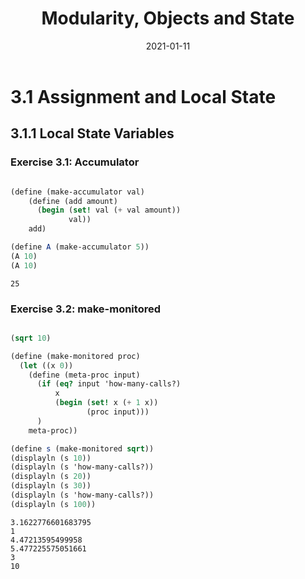 #+title: Modularity, Objects and State
#+date: 2021-01-11

* 3.1 Assignment and Local State

** 3.1.1 Local State Variables

*** Exercise 3.1: Accumulator

#+begin_src scheme :results value :exports both

  (define (make-accumulator val)
      (define (add amount)
        (begin (set! val (+ val amount))
               val))
      add)

  (define A (make-accumulator 5))
  (A 10)
  (A 10)

#+end_src

#+RESULTS:
: 25

*** Exercise 3.2: make-monitored

#+BEGIN_SRC scheme :results output :exports both

  (sqrt 10)

  (define (make-monitored proc)
    (let ((x 0))
      (define (meta-proc input)
        (if (eq? input 'how-many-calls?)
            x
            (begin (set! x (+ 1 x))
                   (proc input)))
        )
      meta-proc))

  (define s (make-monitored sqrt))
  (displayln (s 10))
  (displayln (s 'how-many-calls?))
  (displayln (s 20))
  (displayln (s 30))
  (displayln (s 'how-many-calls?))
  (displayln (s 100))

#+END_SRC

#+RESULTS:
: 3.1622776601683795
: 1
: 4.47213595499958
: 5.477225575051661
: 3
: 10

